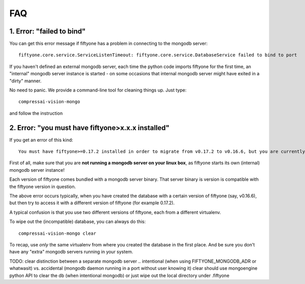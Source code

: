 
FAQ
===

1. Error: "failed to bind"
--------------------------

You can get this error message if fiftyone has a problem in connecting
to the mongodb server:

::

    fiftyone.core.service.ServiceListenTimeout: fiftyone.core.service.DatabaseService failed to bind to port

If you haven't defined an external mongodb server, each time the python code imports
fiftyone for the first time, an "internal" mongodb server instance is started - on some occasions that internal mongodb 
server might have exited in a "dirty" manner.

No need to panic.  We provide a command-line tool for cleaning things up.  Just type:

::

    compressai-vision-mongo

and follow the instruction

2. Error: "you must have fiftyone>x.x.x installed"
--------------------------------------------------

If you get an error of this kind:

::

    You must have fiftyone>=0.17.2 installed in order to migrate from v0.17.2 to v0.16.6, but you are currently running fiftyone==0.16.6.

First of all, make sure that you are **not running a mongodb server on your linux box**, as fiftyone starts its own (internal) mongodb server instance!

Each version of fiftyone comes bundled with a mongodb server binary.  That server binary is version is compatible with the fiftyone version in question.

The above error occurs typically, when you have created the database with a certain version of fiftyone (say, v0.16.6), but then try to access it with a different version of fiftyone 
(for example 0.17.2). 

A typical confusion is that you use two different versions of fiftyone, each from a different virtualenv.

To wipe out the (incompatible) database, you can always do this:

::

    compressai-vision-mongo clear

To recap, use *only* the same virtualenv from where you created the database in the first place.  And be sure you don't have any "extra" mongodb servers running in your system.

TODO: clear distinction between a separate mongodb server .. intentional (when using FIFTYONE_MONGODB_ADR or whatwasit) vs. accidental (mongodb daemon running in a port without user knowing it)
clear should use mongoengine python API to clear the db (when intentional mongodb) or just wipe out the local directory under .fiftyone







